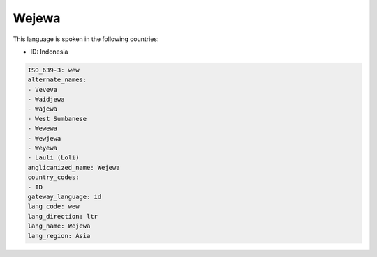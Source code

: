 .. _wew:

Wejewa
======

This language is spoken in the following countries:

* ID: Indonesia

.. code-block:: yaml

    ISO_639-3: wew
    alternate_names:
    - Veveva
    - Waidjewa
    - Wajewa
    - West Sumbanese
    - Wewewa
    - Wewjewa
    - Weyewa
    - Lauli (Loli)
    anglicanized_name: Wejewa
    country_codes:
    - ID
    gateway_language: id
    lang_code: wew
    lang_direction: ltr
    lang_name: Wejewa
    lang_region: Asia
    
